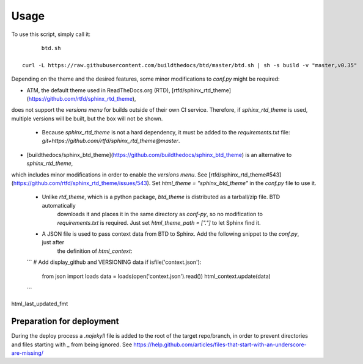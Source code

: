 =====
Usage
=====

To use this script, simply call it::

	btd.sh

  curl -L https://raw.githubusercontent.com/buildthedocs/btd/master/btd.sh | sh -s build -v "master,v0.35"

Depending on the theme and the desired features, some minor modifications to `conf.py` might be required:

- ATM, the default theme used in ReadTheDocs.org (RTD), [rtfd/sphinx_rtd_theme](https://github.com/rtfd/sphinx_rtd_theme),
does not support the *versions menu* for builds outside of their own CI service. Therefore, if `sphinx_rtd_theme` is used,
multiple versions will be built, but the box will not be shown.
  - Because `sphinx_rtd_theme` is not a hard dependency, it must be added to the `requirements.txt` file: `git+https://github.com/rtfd/sphinx_rtd_theme@master`.
- [buildthedocs/sphinx_btd_theme](https://github.com/buildthedocs/sphinx_btd_theme) is an alternative to `sphinx_rtd_theme`,
which includes minor modifications in order to enable the *versions menu*. See [rtfd/sphinx_rtd_theme#543](https://github.com/rtfd/sphinx_rtd_theme/issues/543).
Set `html_theme = "sphinx_btd_theme"` in the `conf.py` file to use it.
   - Unlike `rtd_theme`, which is a python package, `btd_theme` is distributed as a tarball/zip file. BTD automatically
	 downloads it and places it in the same directory as `conf-py`, so no modification to `requirements.txt` is required.
	 Just set `html_theme_path = ["."]` to let Sphinx find it.
   - A JSON file is used to pass context data from BTD to Sphinx. Add the following snippet to the `conf.py`, just after
	 the definition of `html_context`:

   ```
   # Add display_github and VERSIONING data
   if isfile('context.json'):
      from json import loads
      data = loads(open('context.json').read())
      html_context.update(data)
   ```

html_last_updated_fmt

Preparation for deployment
==========================

During the deploy process a `.nojekyll` file is added to the root of the target repo/branch, in order to prevent directories
and files starting with `_` from being ignored. See https://help.github.com/articles/files-that-start-with-an-underscore-are-missing/
